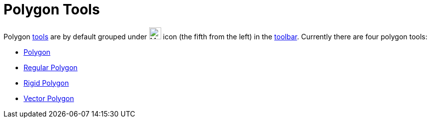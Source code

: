 = Polygon Tools

Polygon xref:/Tools.adoc[tools] are by default grouped under image:24px-Mode_polygon.svg.png[Mode
polygon.svg,width=24,height=24] icon (the fifth from the left) in the xref:/Toolbar.adoc[toolbar]. Currently there are
four polygon tools:

* xref:/tools/Polygon_Tool.adoc[Polygon]
* xref:/tools/Regular_Polygon_Tool.adoc[Regular Polygon]
* xref:/tools/Rigid_Polygon_Tool.adoc[Rigid Polygon]
* xref:/tools/Vector_Polygon_Tool.adoc[Vector Polygon]
